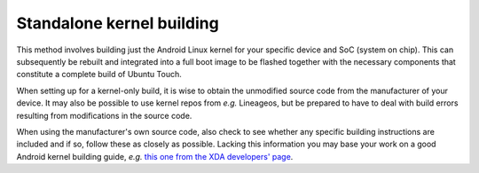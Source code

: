 Standalone kernel building
==========================

This method involves building just the Android Linux kernel for your specific device and SoC (system on chip). This can subsequently be rebuilt and integrated into a full boot image to be flashed together with the necessary components that constitute a complete build of Ubuntu Touch.

When setting up for a kernel-only build, it is wise to obtain the unmodified source code from the manufacturer of your device. It may also be possible to use kernel repos from *e.g.* Lineageos, but be prepared to have to deal with build errors resulting from modifications in the source code.

When using the manufacturer's own source code, also check to see whether any specific building instructions are included and if so, follow these as closely as possible. Lacking this information you may base your work on a good Android kernel building guide, *e.g.* `this one from the XDA developers' page <https://forum.xda-developers.com/t/reference-how-to-compile-an-android-kernel.3627297/>`_.
